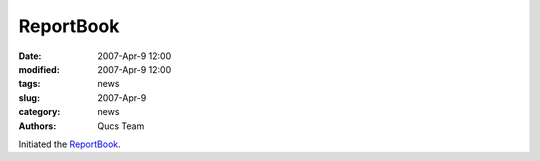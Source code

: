 ReportBook
##########

:date: 2007-Apr-9 12:00
:modified: 2007-Apr-9 12:00
:tags: news
:slug: 2007-Apr-9
:category: news
:authors: Qucs Team

Initiated the ReportBook_.

.. _ReportBook: docs.html
